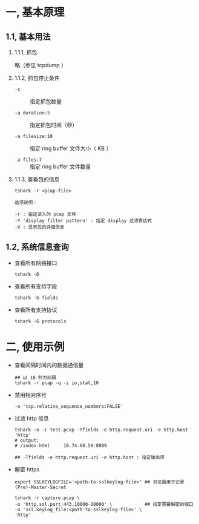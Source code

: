 #+AUTHOR:    Hao Ruan
#+EMAIL:     ruanhao1116@gmail.com
#+LINK_HOME: http://www.github.com/ruanhao
#+OPTIONS:   H:2 num:nil \n:nil @:t ::t |:t ^:{} _:{} *:t TeX:t LaTeX:t
#+STARTUP:   showall


* 一, 基本原理

** 1.1, 基本用法

*** 1.1.1, 抓包

略（参见 tcpdump ）


*** 1.1.2, 抓包停止条件

- =-c= :: 指定抓包数量

- =-a duration:5= :: 指定抓包时间（秒）

- =-a filesize:10= :: 指定 ring buffer 文件大小（ KB ）

- =-a files:7= :: 指定 ring buffer 文件数量

*** 1.1.3, 查看包的信息

=tshark -r <pcap-file>=

#+BEGIN_SRC
选项说明：

-r : 指定读入的 pcap 文件
-Y 'display filter pattern' : 指定 display 过滤表达式
-V : 显示包的详细信息
#+END_SRC

** 1.2, 系统信息查询

- 查看所有网络接口

  =tshark -D=

- 查看所有支持字段

  =tshark -G fields=

- 查看所有支持协议

  =tshark -G protocols=




* 二, 使用示例

- 查看间隔时间内的数据通信量

  #+BEGIN_SRC
  ## 以 10 秒为间隔
  tshark -r pcap -q -z io,stat,10
  #+END_SRC

- 禁用相对序号

  #+BEGIN_SRC
  -o 'tcp.relative_sequence_numbers:FALSE'
  #+END_SRC

- 过滤 http 信息

  #+BEGIN_SRC
  tshark -n -r test.pcap -Tfields -e http.request.uri -e http.host 'http'
  # output:
  # /index.html     10.74.68.58:8989

  ## -Tfields -e http.request.uri -e http.host : 指定输出项
  #+END_SRC

- 解密 https

  #+BEGIN_SRC
  export SSLKEYLOGFILE='<path-to-sslkeylog-file>' ## 浏览器用于记录 (Pre)-Master-Secret

  tshark -r capture.pcap \
  -o 'http.ssl.port:443,10000-20000' \            ## 指定需要解密的端口
  -o 'ssl.keylog_file:<path-to-sslkeylog-file>' \
  'http'
  #+END_SRC
